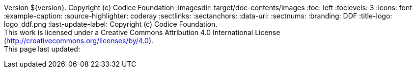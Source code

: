 Version ${version}. Copyright (c) Codice Foundation
:imagesdir: target/doc-contents/images
:toc: left
:toclevels: 3
:icons: font
:example-caption:
:source-highlighter: coderay
:sectlinks:
:sectanchors:
:data-uri:
:sectnums:
:branding: DDF
:title-logo: logo_ddf.png
:last-update-label: Copyright (c) Codice Foundation. +
This work is licensed under a Creative Commons Attribution 4.0 International License (http://creativecommons.org/licenses/by/4.0). +
This page last updated:

ifdef::backend-pdf[]
[colophon]
= License
Copyright (c) Codice Foundation. +
This work is licensed under a http://creativecommons.org/licenses/by/4.0[Creative Commons Attribution 4.0 International License].
<<<
endif::[]
